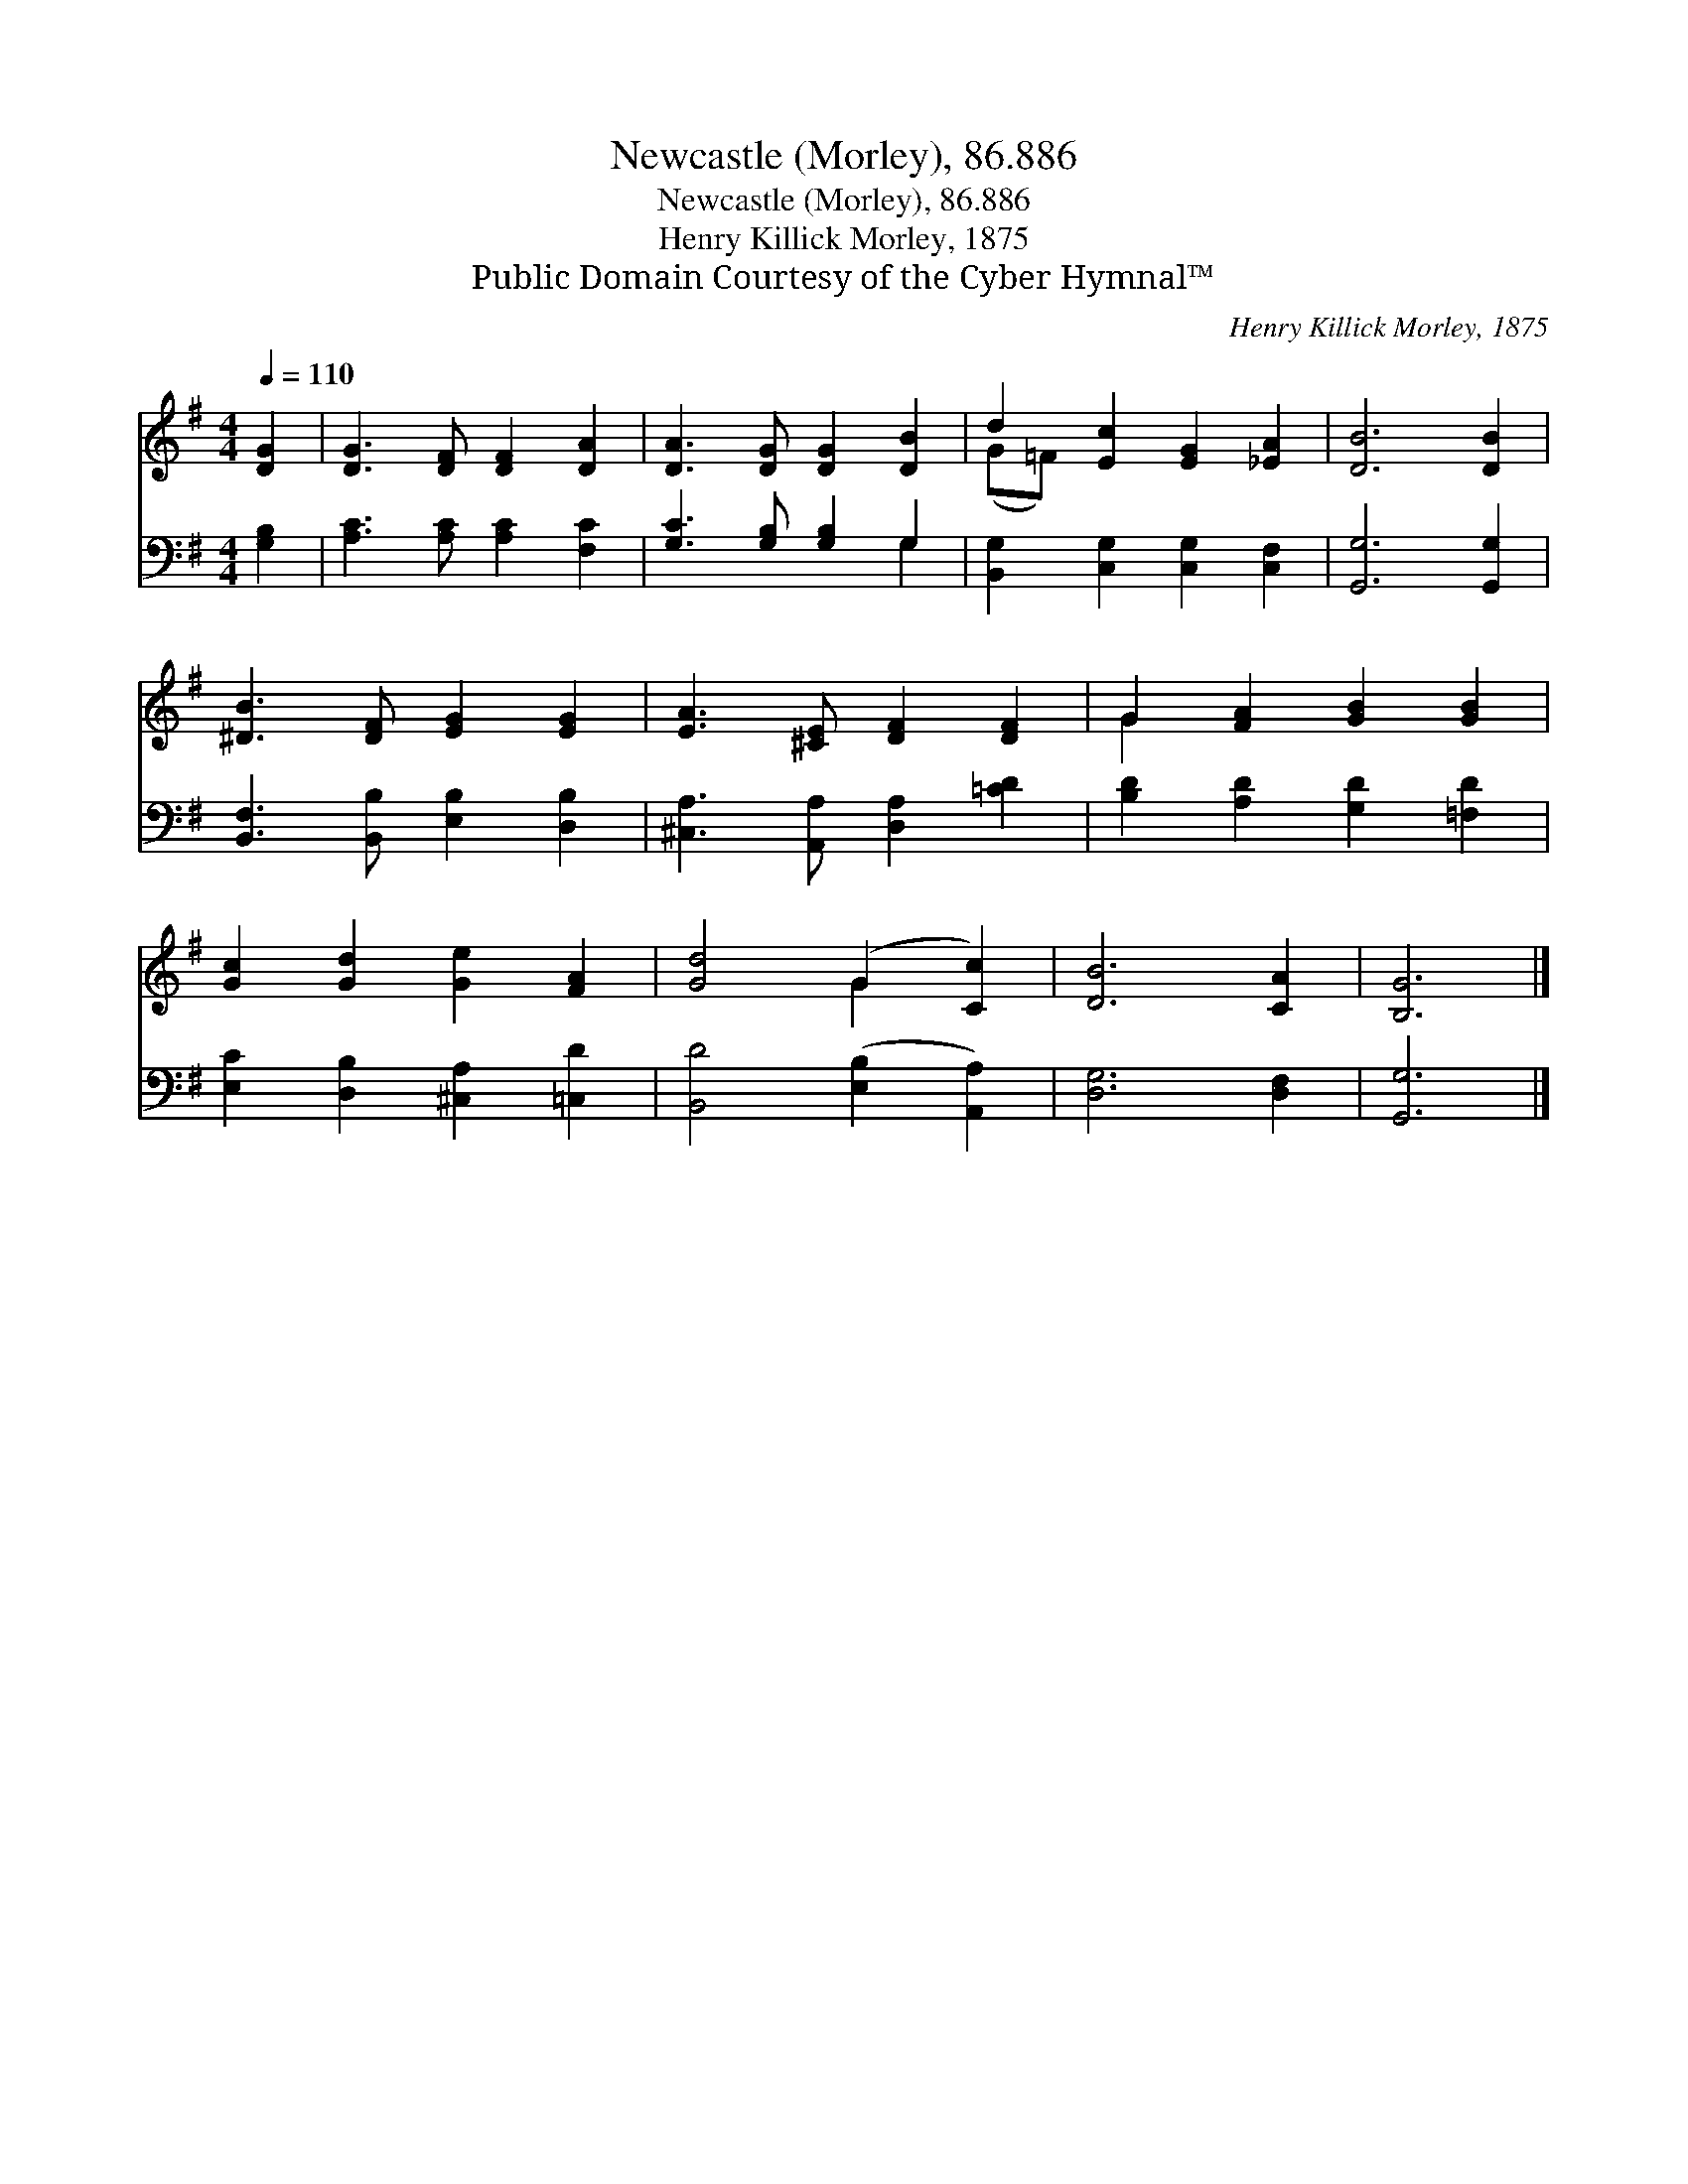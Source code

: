 X:1
T:Newcastle (Morley), 86.886
T:Newcastle (Morley), 86.886
T:Henry Killick Morley, 1875
T:Public Domain Courtesy of the Cyber Hymnal™
C:Henry Killick Morley, 1875
Z:Public Domain
Z:Courtesy of the Cyber Hymnal™
%%score ( 1 2 ) ( 3 4 )
L:1/8
Q:1/4=110
M:4/4
K:G
V:1 treble 
V:2 treble 
V:3 bass 
V:4 bass 
V:1
 [DG]2 | [DG]3 [DF] [DF]2 [DA]2 | [DA]3 [DG] [DG]2 [DB]2 | d2 [Ec]2 [EG]2 [_EA]2 | [DB]6 [DB]2 | %5
 [^DB]3 [DF] [EG]2 [EG]2 | [EA]3 [^CE] [DF]2 [DF]2 | G2 [FA]2 [GB]2 [GB]2 | %8
 [Gc]2 [Gd]2 [Ge]2 [FA]2 | [Gd]4 (G2 [Cc]2) | [DB]6 [CA]2 | [B,G]6 |] %12
V:2
 x2 | x8 | x8 | (G=F) x6 | x8 | x8 | x8 | G2 x6 | x8 | x4 G2 x2 | x8 | x6 |] %12
V:3
 [G,B,]2 | [A,C]3 [A,C] [A,C]2 [F,C]2 | [G,C]3 [G,B,] [G,B,]2 G,2 | %3
 [B,,G,]2 [C,G,]2 [C,G,]2 [C,F,]2 | [G,,G,]6 [G,,G,]2 | [B,,F,]3 [B,,B,] [E,B,]2 [D,B,]2 | %6
 [^C,A,]3 [A,,A,] [D,A,]2 [=CD]2 | [B,D]2 [A,D]2 [G,D]2 [=F,D]2 | [E,C]2 [D,B,]2 [^C,A,]2 [=C,D]2 | %9
 [B,,D]4 ([E,B,]2 [A,,A,]2) | [D,G,]6 [D,F,]2 | [G,,G,]6 |] %12
V:4
 x2 | x8 | x6 G,2 | x8 | x8 | x8 | x8 | x8 | x8 | x8 | x8 | x6 |] %12

